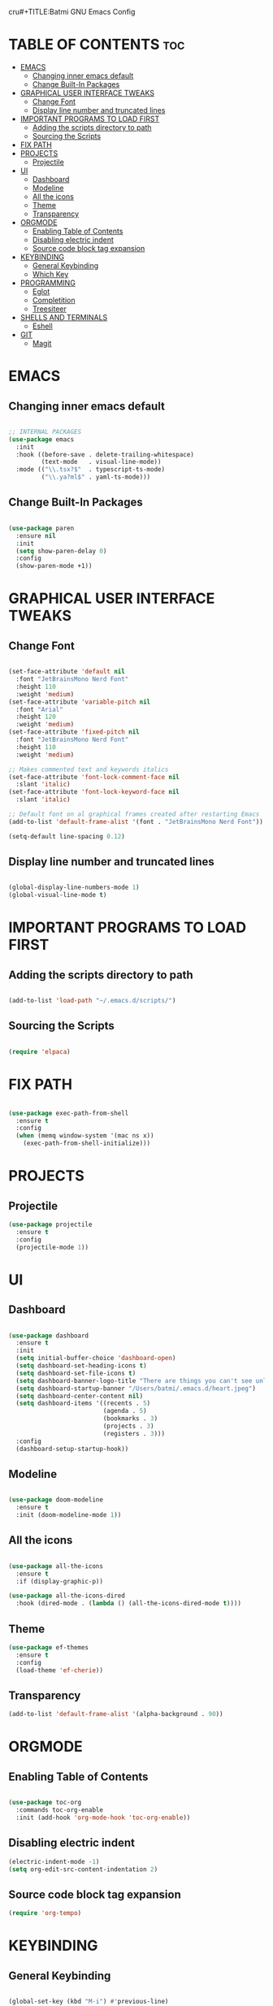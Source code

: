 cru#+TITLE:Batmi GNU Emacs Config
#+AUTHOR: Nicolas Stirnemann (Batmi)
#+DESCRIPTION: Batmi's personal Emacs config
#+STARTUP: showeverything
#+OPTIONS: toc:2

* TABLE OF CONTENTS :toc:
- [[#emacs][EMACS]]
  - [[#changing-inner-emacs-default][Changing inner emacs default]]
  - [[#change-built-in-packages][Change Built-In Packages]]
- [[#graphical-user-interface-tweaks][GRAPHICAL USER INTERFACE TWEAKS]]
  - [[#change-font][Change Font]]
  - [[#display-line-number-and-truncated-lines][Display line number and truncated lines]]
- [[#important-programs-to-load-first][IMPORTANT PROGRAMS TO LOAD FIRST]]
  - [[#adding-the-scripts-directory-to-path][Adding the scripts directory to path]]
  - [[#sourcing-the-scripts][Sourcing the Scripts]]
- [[#fix-path][FIX PATH]]
- [[#projects][PROJECTS]]
  - [[#projectile][Projectile]]
- [[#ui][UI]]
  - [[#dashboard][Dashboard]]
  - [[#modeline][Modeline]]
  - [[#all-the-icons][All the icons]]
  - [[#theme][Theme]]
  - [[#transparency][Transparency]]
- [[#orgmode][ORGMODE]]
  - [[#enabling-table-of-contents][Enabling Table of Contents]]
  - [[#disabling-electric-indent][Disabling electric indent]]
  - [[#source-code-block-tag-expansion][Source code block tag expansion]]
- [[#keybinding][KEYBINDING]]
  - [[#general-keybinding][General Keybinding]]
  - [[#which-key][Which Key]]
- [[#programming][PROGRAMMING]]
  - [[#eglot][Eglot]]
  - [[#completition][Completition]]
  - [[#treesiteer][Treesiteer]]
- [[#shells-and-terminals][SHELLS AND TERMINALS]]
  - [[#eshell][Eshell]]
- [[#git][GIT]]
  - [[#magit][Magit]]

* EMACS

** Changing inner emacs default
#+begin_src emacs-lisp

  ;; INTERNAL PACKAGES
  (use-package emacs
    :init
    :hook ((before-save . delete-trailing-whitespace)
           (text-mode   . visual-line-mode))
    :mode (("\\.tsx?$"  . typescript-ts-mode)
           ("\\.ya?ml$" . yaml-ts-mode)))

#+end_src

** Change Built-In Packages
#+begin_src emacs-lisp

  (use-package paren
    :ensure nil
    :init
    (setq show-paren-delay 0)
    :config
    (show-paren-mode +1))

#+end_src

* GRAPHICAL USER INTERFACE TWEAKS

** Change Font
#+begin_src emacs-lisp

  (set-face-attribute 'default nil
    :font "JetBrainsMono Nerd Font"
    :height 110
    :weight 'medium)
  (set-face-attribute 'variable-pitch nil
    :font "Arial"
    :height 120
    :weight 'medium)
  (set-face-attribute 'fixed-pitch nil
    :font "JetBrainsMono Nerd Font"
    :height 110
    :weight 'medium)

  ;; Makes commented text and keywords italics
  (set-face-attribute 'font-lock-comment-face nil
    :slant 'italic)
  (set-face-attribute 'font-lock-keyword-face nil
    :slant 'italic)

  ;; Default font on al graphical frames created after restarting Emacs
  (add-to-list 'default-frame-alist '(font . "JetBrainsMono Nerd Font"))

  (setq-default line-spacing 0.12)

#+end_src

** Display line number and truncated lines
#+begin_src emacs-lisp

    (global-display-line-numbers-mode 1)
    (global-visual-line-mode t)

#+end_src

* IMPORTANT PROGRAMS TO LOAD FIRST

** Adding the scripts directory to path
#+begin_src emacs-lisp

  (add-to-list 'load-path "~/.emacs.d/scripts/")

#+end_src

** Sourcing the Scripts
#+begin_src emacs-lisp

  (require 'elpaca)

#+end_src

* FIX PATH
#+begin_src emacs-lisp

  (use-package exec-path-from-shell
    :ensure t
    :config
    (when (memq window-system '(mac ns x))
      (exec-path-from-shell-initialize)))

#+end_src

* PROJECTS

** Projectile
#+begin_src emacs-lisp
  (use-package projectile
    :ensure t
    :config
    (projectile-mode 1))
#+end_src

* UI

** Dashboard
#+begin_src emacs-lisp

  (use-package dashboard
    :ensure t
    :init
    (setq initial-buffer-choice 'dashboard-open)
    (setq dashboard-set-heading-icons t)
    (setq dashboard-set-file-icons t)
    (setq dashboard-banner-logo-title "There are things you can't see unless you change your standing.")
    (setq dashboard-startup-banner "/Users/batmi/.emacs.d/heart.jpeg")
    (setq dashboard-center-content nil)
    (setq dashboard-items '((recents . 5)
                            (agenda . 5)
                            (bookmarks . 3)
                            (projects . 3)
                            (registers . 3)))
    :config
    (dashboard-setup-startup-hook))

#+end_src

** Modeline
#+begin_src emacs-lisp

  (use-package doom-modeline
    :ensure t
    :init (doom-modeline-mode 1))

#+end_src

** All the icons
#+begin_src emacs-lisp

  (use-package all-the-icons
    :ensure t
    :if (display-graphic-p))

  (use-package all-the-icons-dired
    :hook (dired-mode . (lambda () (all-the-icons-dired-mode t))))

#+end_src

** Theme
#+begin_src emacs-lisp
  (use-package ef-themes
    :ensure t
    :config
    (load-theme 'ef-cherie))

#+end_src

** Transparency
#+begin_src emacs-lisp
  (add-to-list 'default-frame-alist '(alpha-background . 90))
#+end_src

* ORGMODE

** Enabling Table of Contents
#+begin_src emacs-lisp

  (use-package toc-org
    :commands toc-org-enable
    :init (add-hook 'org-mode-hook 'toc-org-enable))

#+end_src

** Disabling electric indent
#+begin_src emacs-lisp
  (electric-indent-mode -1)
  (setq org-edit-src-content-indentation 2)
#+end_src

** Source code block tag expansion

#+begin_src emacs-lisp
  (require 'org-tempo)
#+end_src

* KEYBINDING

** General Keybinding
#+begin_src emacs-lisp

  (global-set-key (kbd "M-i") #'previous-line)
  (global-set-key (kbd "M-j") #'backward-char)
  (global-set-key (kbd "M-k") #'next-line)
  (global-set-key (kbd "M-l") #'forward-char)

  (global-set-key (kbd "M-u") #'backward-word)
  (global-set-key (kbd "M-o") #'forward-word)

#+end_src

** Which Key
#+begin_src emacs-lisp

  (use-package which-key
    :init
      (which-key-mode 1)
    :config
      (setq which-key-side-window-location 'bottom
	    which-key-sort-oder #'which-key-key-order-alpha
	    which-key-sort-uppercase-first nil
	    which-key-add-column-padding 1
	    which-key-max-display-columns nil
	    which-key-side-windows-slot -10
	    which-key-side-window-max-height 0.25
	    which-key-idle-delay 0.0
	    which-key-max-description-lenght 25
	    which-key-allow-imprecise-window-fit t
	    which-key-separator " -> "))

#+end_src

* PROGRAMMING

** Eglot
#+begin_src emacs-lisp

  (use-package eglot
    :bind (("C-c l l" . eglot)
           ("C-c l a" . eglot-code-actions)
           ("C-c l r" . eglot-rename)
           ("C-c l f" . eglot-format)))

#+end_src

** Completition

*** Ivy . Counsel . Ivy-rich
 + Ivy, a generic completion mechanism for emacs.
 + Counsel, a collection of Ivy-enhanced versions of common Emacs commands.
 + Ivy-rich, allows us to add descriptions alongside the commands in M-x.

#+begin_src emacs-lisp

   (use-package counsel
     :after ivy
     :config (counsel-mode))

   (use-package ivy
     :bind
     (("C-c C-r" . ivy-resume)
      ("C-x B" . ivy-switch-buffer-other-window))
     :custom
     (setq ivy-use-virtual-buffers t)
     (setq ivy-count-format "(%d/%d) ")
     (setq enable-recursive-minibuffers t)
     :config
     (ivy-mode))

  (use-package all-the-icons-ivy-rich
    :ensure t
    :init (all-the-icons-ivy-rich-mode 1))

  (use-package ivy-rich
    :after ivy
    :ensure t
    :init (ivy-rich-mode 1)
    :custom
    (ivy-virtual-abbreviate 'full
     ivy-rich-switch-buffer-align-virtual-buffer t
     ivy-rich-path-style 'abbrev)
    :config
    (ivy-set-display-transformer 'ivy-swtich-buffer
                                 'ivy-rich-switch-buffer-transformer))

#+end_src

*** Code-completion framework
#+begin_src emacs-lisp
  (use-package company
    :defer 2
    :diminish
    :custom
    (company-begin-commands '(self-insert-command))
    (company-idle-delay .1)
    (company-minimum-prefix-lenght 2)
    (company-show-numbers t)
    (company-tooltip-align-annotations 't)
    (global-company-mode t))

  (use-package company-box
    :after company
    :diminish
    :hook(company-mode . company-box-mode))
#+end_src

** Treesiteer
#+begin_src emacs-lisp

  (use-package treesit-auto
    :ensure t
    :custom (treesit-auto-install 'prompt)
    :config (global-treesit-auto-mode))

#+end_src

* SHELLS AND TERMINALS

** Eshell
#+begin_src emacs-lisp

  (use-package eshell-syntax-highlighting
    :after esh-mode
    :config
    (eshell-syntax-highlighting-global-mode +1))

  (setq eshell-rc-script (concat user-emacs-directory "eshell/profile")
        eshell-aliases-file (concat user-emacs-directory "eshell/aliases")
        eshell-history-size 5000
        eshell-buffer-maximun-lines 5000
        eshell-hist-ignoredups t
        eshell-scroll-to-bottom-on-input t
        eshell-destroy-buffer-when-process-dies t
        eshell-visual-commands'("bash" "htop" "ssh" "top" "zsh"))

#+end_src

* GIT

** Magit
#+begin_src emacs-lisp

  (use-package magit
    :ensure t
    :hook (after-save . magit-after-save-refresh-status))

#+end_src
